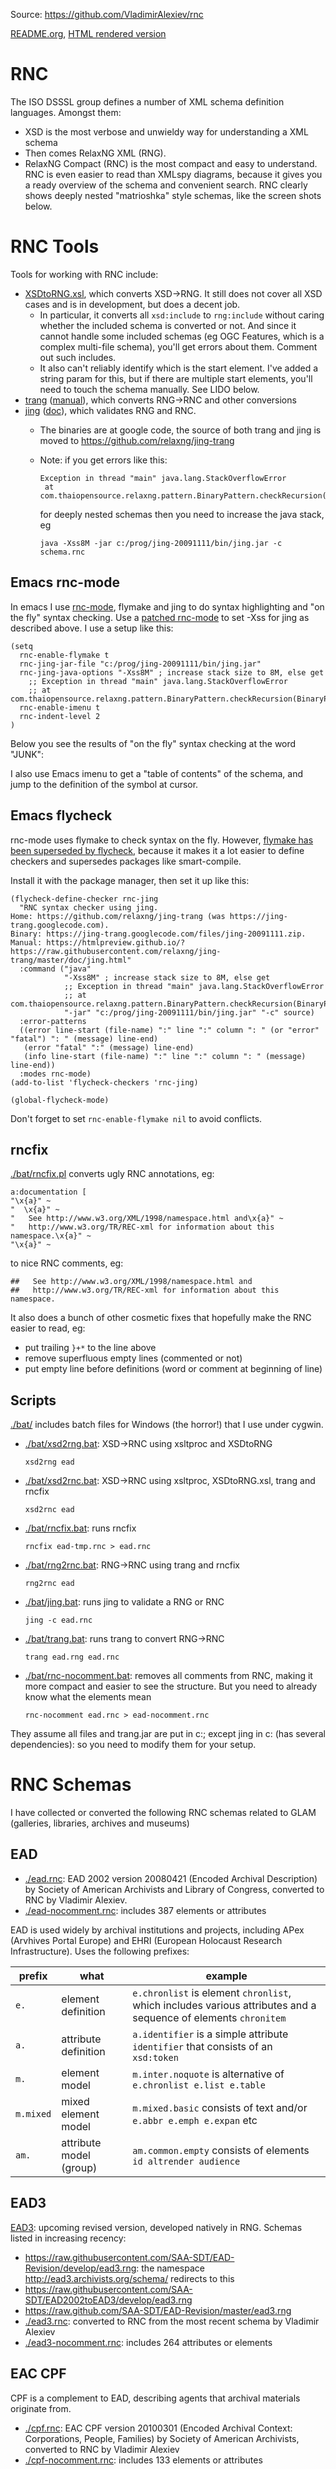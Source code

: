 Source: https://github.com/VladimirAlexiev/rnc

[[https://github.com/VladimirAlexiev/rnc/blob/master/README.org][README.org]], [[http://rawgit.com/VladimirAlexiev/rnc/master/README.html][HTML rendered version]]

* RNC
The ISO DSSSL group defines a number of XML schema definition languages. Amongst them:
- XSD is the most verbose and unwieldy way for understanding a XML schema
- Then comes RelaxNG XML (RNG).
- RelaxNG Compact (RNC) is the most compact and easy to understand.
  RNC is even easier to read than XMLspy diagrams, because it gives you a ready overview of the schema and convenient search.
  RNC clearly shows deeply nested "matrioshka" style schemas, like the screen shots below.

* RNC Tools
Tools for working with RNC include:
- [[https://github.com/epiasini/XSDtoRNG][XSDtoRNG.xsl]], which converts XSD->RNG. It still does not cover all XSD cases and is in development, but does a decent job.
  - In particular, it converts all ~xsd:include~ to ~rng:include~ without caring whether the included schema is converted or not.
    And since it cannot handle some included schemas (eg OGC Features, which is a complex multi-file schema), you'll get errors about them.
    Comment out such includes.
  - It also can't reliably identify which is the start element. I've added a string param for this,
    but if there are multiple start elements, you'll need to touch the schema manually. See LIDO below.
- [[https://jing-trang.googlecode.com/files/trang-20091111.zip][trang]] ([[http://rawgit.com/relaxng/jing-trang/master/trang/doc/trang-manual.html][manual]]), which converts RNG->RNC and other conversions
- [[https://jing-trang.googlecode.com/files/jing-20091111.zip][jing]] ([[http://rawgit.com/relaxng/jing-trang/master/doc/jing.html][doc]]), which validates RNG and RNC.
  - The binaries are at google code, the source of both trang and jing is moved to https://github.com/relaxng/jing-trang
  - Note: if you get errors like this:
    : Exception in thread "main" java.lang.StackOverflowError
    :  at com.thaiopensource.relaxng.pattern.BinaryPattern.checkRecursion(BinaryPattern.java:16)
    for deeply nested schemas then you need to increase the java stack, eg
    : java -Xss8M -jar c:/prog/jing-20091111/bin/jing.jar -c schema.rnc

** Emacs rnc-mode
In emacs I use [[https://github.com/TreeRex/rnc-mode][rnc-mode]], flymake and jing to do syntax highlighting and "on the fly" syntax checking.
Use a [[https://github.com/TreeRex/rnc-mode/pulls][patched rnc-mode]] to set -Xss for jing as described above. 
I use a setup like this:
#+BEGIN_SRC elisp
(setq
  rnc-enable-flymake t
  rnc-jing-jar-file "c:/prog/jing-20091111/bin/jing.jar"
  rnc-jing-java-options "-Xss8M" ; increase stack size to 8M, else get
    ;; Exception in thread "main" java.lang.StackOverflowError
    ;; at com.thaiopensource.relaxng.pattern.BinaryPattern.checkRecursion(BinaryPattern.java:16)
  rnc-enable-imenu t
  rnc-indent-level 2
)
#+END_SRC

Below you see the results of "on the fly" syntax checking at the word "JUNK":

[[./img/RNC-flymake.png]]

I also use Emacs imenu to get a "table of contents" of the schema, and jump to the definition of the symbol at cursor.

[[./img/RNC-imenu.png]]

** Emacs flycheck
rnc-mode uses flymake to check syntax on the fly.
However, [[https://www.masteringemacs.org/article/spotlight-flycheck-a-flymake-replacement][flymake has been superseded by flycheck]], because it makes it a lot easier to define checkers and supersedes packages like smart-compile.

Install it with the package manager, then set it up like this:
#+BEGIN_SRC elisp
(flycheck-define-checker rnc-jing
  "RNC syntax checker using jing.
Home: https://github.com/relaxng/jing-trang (was https://jing-trang.googlecode.com).
Binary: https://jing-trang.googlecode.com/files/jing-20091111.zip.
Manual: https://htmlpreview.github.io/?https://raw.githubusercontent.com/relaxng/jing-trang/master/doc/jing.html"
  :command ("java"
            "-Xss8M" ; increase stack size to 8M, else get
            ;; Exception in thread "main" java.lang.StackOverflowError
            ;; at com.thaiopensource.relaxng.pattern.BinaryPattern.checkRecursion(BinaryPattern.java:16)
            "-jar" "c:/prog/jing-20091111/bin/jing.jar" "-c" source)
  :error-patterns
  ((error line-start (file-name) ":" line ":" column ": " (or "error" "fatal") ": " (message) line-end)
   (error "fatal" ":" (message) line-end)
   (info line-start (file-name) ":" line ":" column ": " (message) line-end))
  :modes rnc-mode)
(add-to-list 'flycheck-checkers 'rnc-jing)

(global-flycheck-mode)
#+END_SRC

Don't forget to set ~rnc-enable-flymake nil~ to avoid conflicts.

** rncfix
[[./bat/rncfix.pl]] converts ugly RNC annotations, eg:
: a:documentation [
: "\x{a}" ~
: "  \x{a}" ~
: "   See http://www.w3.org/XML/1998/namespace.html and\x{a}" ~
: "   http://www.w3.org/TR/REC-xml for information about this namespace.\x{a}" ~
: "\x{a}" ~
to nice RNC comments, eg:
: ##   See http://www.w3.org/XML/1998/namespace.html and
: ##   http://www.w3.org/TR/REC-xml for information about this namespace.
It also does a bunch of other cosmetic fixes that hopefully make the RNC easier to read, eg:
- put trailing ~}+*~ to the line above
- remove superfluous empty lines (commented or not)
- put empty line before definitions (word or comment at beginning of line)

** Scripts
[[./bat/]] includes batch files for Windows (the horror!) that I use under cygwin. 
- [[./bat/xsd2rng.bat]]: XSD->RNC using xsltproc and XSDtoRNG
  : xsd2rng ead
- [[./bat/xsd2rnc.bat]]: XSD->RNC using xsltproc, XSDtoRNG.xsl, trang and rncfix
  : xsd2rnc ead
- [[./bat/rncfix.bat]]: runs rncfix
  : rncfix ead-tmp.rnc > ead.rnc
- [[./bat/rng2rnc.bat]]: RNG->RNC using trang and rncfix
  : rng2rnc ead
- [[./bat/jing.bat]]: runs jing to validate a RNG or RNC
  : jing -c ead.rnc
- [[./bat/trang.bat]]: runs trang to convert RNG->RNC
  : trang ead.rng ead.rnc
- [[./bat/rnc-nocomment.bat]]: removes all comments from RNC, making it more compact and easier to see the structure. But you need to already know what the elements mean
  : rnc-nocomment ead.rnc > ead-nocomment.rnc

They assume all files and trang.jar are put in c:\prog\bin; 
except jing in c:\prog\jing-20091111\bin (has several dependencies):
so you need to modify them for your setup.

* RNC Schemas
I have collected or converted the following RNC schemas related to GLAM (galleries, libraries, archives and museums)

** EAD
- [[./ead.rnc]]: EAD 2002 version 20080421 (Encoded Archival Description) by Society of American Archivists and Library of Congress, converted to RNC by Vladimir Alexiev.
- [[./ead-nocomment.rnc]]: includes 387 elements or attributes
EAD is used widely by archival institutions and projects, including APex (Arvhives Portal Europe) and EHRI (European Holocaust Research Infrastructure).
Uses the following prefixes:
| prefix    | what                    | example                                                                                                        |
|-----------+-------------------------+----------------------------------------------------------------------------------------------------------------|
| ~e.~      | element definition      | ~e.chronlist~ is element ~chronlist~, which includes various attributes and a sequence of elements ~chronitem~ |
| ~a.~      | attribute definition    | ~a.identifier~ is a simple attribute ~identifier~ that consists of an ~xsd:token~                              |
| ~m.~      | element model           | ~m.inter.noquote~ is alternative of ~e.chronlist e.list e.table~                                               |
| ~m.mixed~ | mixed element model     | ~m.mixed.basic~ consists of text and/or ~e.abbr e.emph e.expan~ etc                                            |
| ~am.~     | attribute model (group) | ~am.common.empty~ consists of elements ~id altrender audience~                                                 |

** EAD3
[[https://github.com/SAA-SDT/EAD3][EAD3]]: upcoming revised version, developed natively in RNG. Schemas listed in increasing recency:
- https://raw.githubusercontent.com/SAA-SDT/EAD-Revision/develop/ead3.rng: the namespace http://ead3.archivists.org/schema/ redirects to this
- https://raw.githubusercontent.com/SAA-SDT/EAD2002toEAD3/develop/ead3.rng
- https://raw.github.com/SAA-SDT/EAD-Revision/master/ead3.rng
- [[./ead3.rnc]]: converted to RNC from the most recent schema by Vladimir Alexiev
- [[./ead3-nocomment.rnc]]: includes 264 attributes or elements

** EAC CPF
CPF is a complement to EAD, describing agents that archival materials originate from.
- [[https://github.com/SAA-SDT/eac-cpf-schema/blob/master/cpf.rnc][./cpf.rnc]]: EAC CPF version 20100301 (Encoded Archival Context: Corporations, People, Families) by Society of American Archivists, converted to RNC by Vladimir Alexiev
- [[./cpf-nocomment.rnc]]: includes 133 elements or attributes

** EAG
EAG is used for describing archival institutions, see [[http://www.apex-project.eu/images/docs/EAG_2012_description.html][description]]. 
- [[./eag.rnc]]: EAG 2012 version 0.1e 20120828 (Encoded Archival Guide), APEx project (www.apex-project.eu), converted to RNC by Vladimir Alexiev.
- [[./eag-nocomment.rnc]]: includes 338 elements or attributes
The above is generated from eag_2012.xsd. An alternative official RNC exists, marked as follows:
: # Schema generated from ODD source 2015-03-06T09:33:00Z.
: # Edition: Version 2.7.0. Last updated on
: #	16th September 2014, revision 13036
: # Edition Location: http://www.tei-c.org/Vault/P5/Version 2.7.0/
** CDWA
CDWA is used for describing museum objects and works of art, corresponding to the [[http://cco.vrafoundation.org][CCO]] content standard.
- [[./CDWAlite.rnc]]: CDWA version 1.1 20060712 (Categories for the Description of Works of Art) by ARTstor and J Paul Getty Trust, converted to RNC by Vladimir Alexiev.
- [[./CDWAlite-nocomment.rnc]]: includes 121 elements or attributes
** CONA
CONA (Cultural Object Names Authority) is an aggregation of art object data by the Getty Research Institute.
- [[./CONA.rnc]]:  Getty Vocabulary CONA Contribution Schema - Release 1.0, 09/28/2010, converted to RNC by Vladimir Alexiev on 22-Jun-2015.
- [[./CONA-nocomment.rnc]]: includes 212 elements

CONA also includes a number of lookup lists that are omitted here.
These include ~cona_associative_type.rnc cona_class.rnc cona_contrib.rnc cona_event.rnc cona_language.rnc cona_lookup_lists.rnc cona_nationality.rnc cona_role.rnc cona_source.rnc~
and look like this (example from ~cona_associative_type.rnc~ i.e. associative relations):
#+BEGIN_EXAMPLE
ar_code =
    "4000/related to"
  | "4001/miscellaneous"
  | "4100/distinguished from"
  ...
  | "4516/was architectural context for"
#+END_EXAMPLE

** LIDO
LIDO is used to describe museum objects and works of art. It's based on CDWA and MuseumDat and is more complex.
- [[./lido.rnc]]: LIDO version 1.0 20101108 (Lightweight Information Describing Objects) by ICOM-CIDOC Working Group Data Harvesting and Interchange, converted to RNC by Vladimir Alexiev
- [[./lido-nocomment.rnc]]: 
- [[./xml.rnc]]: defines ~xml:~ attributes ~lang, base, space~. Used by LIDO & EAG.

For LIDO and CDWA I made some manual corrections
- This sets one start element, and introduces the parasitic name "starting_lidoWrap"
  : start |= starting_lidoWrap
  : starting_lidoWrap =
  Corrected to two start elements:
  : start = lido | lidoWrap
- XSDtoRNG currently can't grok the OGC GML schema so I've commented out
  : # rng:include href="http://schemas.opengis.net/gml/3.1.1/base/feature.rng"
  You'll get 3 errors at
  : gmlComplexType = Point*, LineString*, Polygon*
- Moved some comments up, and collapsed simple definitions into one line, eg:
  : administrativeMetadata =
  :   element administrativeMetadata {
  :          ## Definition: Holds the administrative metadata for an object / work record. 
  :          ## How to record: The attribute xml:lang is mandatory ...
  :     administrativeMetadataComplexType}
  becomes
  : ## Definition: Holds the administrative metadata for an object / work record. 
  : ## How to record: The attribute xml:lang is mandatory ...
  : administrativeMetadata = element administrativeMetadata {administrativeMetadataComplexType}

** SPECTRUM
SPECTRUM is a UK museum standard (also used in other countries) that defines museum processes and data (Units of Information)
- [[./spectrum.rnc]]: Collections Trust XML Schema for SPECTRUM version 4.0.4 (26 June 2012), converted to RNC by Vladimir Alexiev.
  It uses special documentation properties ~spectrum:unitName, spectrum:description~
- [[./spectrum-nocomment.rnc]]: 595 elements, of which the majority (490) are about ~Object~ (artwork)
